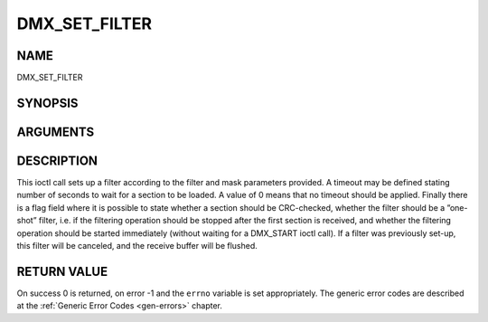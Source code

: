 .. -*- coding: utf-8; mode: rst -*-

.. _DMX_SET_FILTER:

==============
DMX_SET_FILTER
==============

NAME
----

DMX_SET_FILTER

SYNOPSIS
--------

.. c:function:: int ioctl( int fd, int request = DMX_SET_FILTER, struct dmx_sct_filter_params *params)


ARGUMENTS
---------

.. flat-table::
    :header-rows:  0
    :stub-columns: 0


    -  .. row 1

       -  int fd

       -  File descriptor returned by a previous call to open().

    -  .. row 2

       -  int request

       -  Equals DMX_SET_FILTER for this command.

    -  .. row 3

       -  struct dmx_sct_filter_params \*params

       -  Pointer to structure containing filter parameters.


DESCRIPTION
-----------

This ioctl call sets up a filter according to the filter and mask
parameters provided. A timeout may be defined stating number of seconds
to wait for a section to be loaded. A value of 0 means that no timeout
should be applied. Finally there is a flag field where it is possible to
state whether a section should be CRC-checked, whether the filter should
be a ”one-shot” filter, i.e. if the filtering operation should be
stopped after the first section is received, and whether the filtering
operation should be started immediately (without waiting for a
DMX_START ioctl call). If a filter was previously set-up, this filter
will be canceled, and the receive buffer will be flushed.


RETURN VALUE
------------

On success 0 is returned, on error -1 and the ``errno`` variable is set
appropriately. The generic error codes are described at the
:ref:`Generic Error Codes <gen-errors>` chapter.
